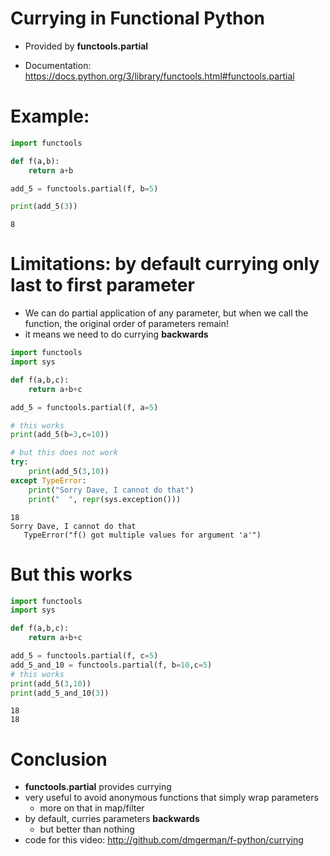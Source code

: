 * Currying in Functional Python

- Provided by *functools.partial*

- Documentation:
  https://docs.python.org/3/library/functools.html#functools.partial

* Example:

#+begin_src python   :exports both :results output
import functools

def f(a,b):
    return a+b

add_5 = functools.partial(f, b=5)

print(add_5(3))

#+end_src

#+RESULTS:
#+begin_example
8
#+end_example

* Limitations: by default currying only last to first parameter

- We can do partial application of any parameter, but
  when we call the function, the original order of parameters remain!
- it means we need to do currying *backwards*

#+begin_src python   :exports both :results output
import functools
import sys

def f(a,b,c):
    return a+b+c

add_5 = functools.partial(f, a=5)

# this works
print(add_5(b=3,c=10))

# but this does not work
try:
    print(add_5(3,10))
except TypeError:
    print("Sorry Dave, I cannot do that")
    print("  ", repr(sys.exception()))

#+end_src

#+RESULTS:
#+begin_example
18
Sorry Dave, I cannot do that
   TypeError("f() got multiple values for argument 'a'")
#+end_example

* But this works

#+begin_src python   :exports both :results output
import functools
import sys

def f(a,b,c):
    return a+b+c

add_5 = functools.partial(f, c=5)
add_5_and_10 = functools.partial(f, b=10,c=5)
# this works
print(add_5(3,10))
print(add_5_and_10(3))

#+end_src

#+RESULTS:
#+begin_example
18
18
#+end_example

* Conclusion

- *functools.partial* provides currying
- very useful to avoid anonymous functions that simply wrap parameters
  - more on that in map/filter
- by default, curries parameters *backwards*
  - but better than nothing

- code for this video:
  http://github.com/dmgerman/f-python/currying

  
  
